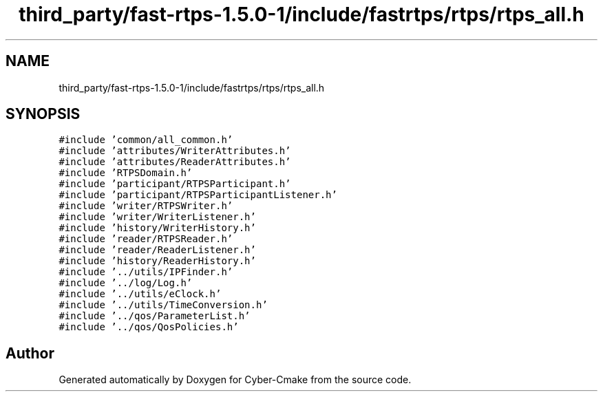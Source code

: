 .TH "third_party/fast-rtps-1.5.0-1/include/fastrtps/rtps/rtps_all.h" 3 "Sun Sep 3 2023" "Version 8.0" "Cyber-Cmake" \" -*- nroff -*-
.ad l
.nh
.SH NAME
third_party/fast-rtps-1.5.0-1/include/fastrtps/rtps/rtps_all.h
.SH SYNOPSIS
.br
.PP
\fC#include 'common/all_common\&.h'\fP
.br
\fC#include 'attributes/WriterAttributes\&.h'\fP
.br
\fC#include 'attributes/ReaderAttributes\&.h'\fP
.br
\fC#include 'RTPSDomain\&.h'\fP
.br
\fC#include 'participant/RTPSParticipant\&.h'\fP
.br
\fC#include 'participant/RTPSParticipantListener\&.h'\fP
.br
\fC#include 'writer/RTPSWriter\&.h'\fP
.br
\fC#include 'writer/WriterListener\&.h'\fP
.br
\fC#include 'history/WriterHistory\&.h'\fP
.br
\fC#include 'reader/RTPSReader\&.h'\fP
.br
\fC#include 'reader/ReaderListener\&.h'\fP
.br
\fC#include 'history/ReaderHistory\&.h'\fP
.br
\fC#include '\&.\&./utils/IPFinder\&.h'\fP
.br
\fC#include '\&.\&./log/Log\&.h'\fP
.br
\fC#include '\&.\&./utils/eClock\&.h'\fP
.br
\fC#include '\&.\&./utils/TimeConversion\&.h'\fP
.br
\fC#include '\&.\&./qos/ParameterList\&.h'\fP
.br
\fC#include '\&.\&./qos/QosPolicies\&.h'\fP
.br

.SH "Author"
.PP 
Generated automatically by Doxygen for Cyber-Cmake from the source code\&.
